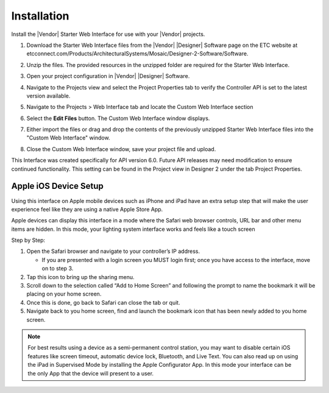 Installation
############

Install the |Vendor| Starter Web Interface for use with your |Vendor| projects.

#. Download the Starter Web Interface files from the |Vendor| |Designer| Software page on the ETC website at etcconnect.com/Products/ArchitecturalSystems/Mosaic/Designer-2-Software/Software.
#. Unzip the files. The provided resources in the unzipped folder are required for the Starter Web Interface.
#. Open your project configuration in |Vendor| |Designer| Software.
#. Navigate to the Projects view and select the Project Properties tab to verify the Controller API is set to the latest version available.
#. Navigate to the Projects > Web Interface tab and locate the Custom Web Interface section
#. Select the **Edit Files** button. The Custom Web Interface window displays.

   .. image:: ../img/custom_files.png

#. Either import the files or drag and drop the contents of the previously unzipped Starter Web Interface files into the "Custom Web Interface" window.

   .. image:: ../img/custom_files_list.jpg

#. Close the Custom Web Interface window, save your project file and upload.

This Interface was created specifically for API version 6.0. Future API releases may need modification to ensure continued functionality. This setting can be found in the Project view in Designer 2 under the tab Project Properties.

.. image:: ../img/api_version.png

Apple iOS Device Setup
**********************
.. |apple_popout| image:: ../img/apple_popout.png

Using this interface on Apple mobile devices such as iPhone and iPad have an extra setup step that will make the user experience feel like they are using a native Apple Store App.

Apple devices can display this interface in a mode where the Safari web browser controls, URL bar and other menu items are hidden. In this mode, your lighting system interface works and feels like a touch screen

Step by Step:

#. Open the Safari browser and navigate to your controller’s IP address.

   * If you are presented with a login screen you MUST login first; once you have access to the interface, move on to step 3.

#. Tap this icon |apple_popout| to bring up the sharing menu.
#. Scroll down to the selection called “Add to Home Screen” and following the prompt to name the bookmark it will be placing on your home screen.
#. Once this is done, go back to Safari can close the tab or quit.
#. Navigate back to you home screen, find and launch the bookmark icon that has been newly added to you home screen.

.. note::
  For best results using a device as a semi-permanent control station, you may want to disable certain iOS features like screen timeout, automatic device lock, Bluetooth, and Live Text. You can also read up on using the iPad in Supervised Mode by installing the Apple Configurator App. In this mode your interface can be the only App that the device will present to a user.
